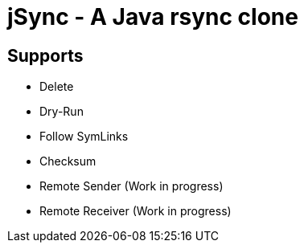 = jSync - A Java rsync clone

== Supports

* Delete
* Dry-Run
* Follow SymLinks
* Checksum
* Remote Sender (Work in progress)
* Remote Receiver (Work in progress)
